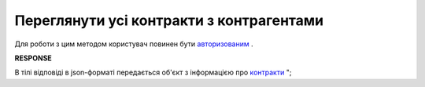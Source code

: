 #############################################################
**Переглянути усі контракти з контрагентами**
#############################################################

Для роботи з цим методом користувач повинен бути `авторизованим <https://wiki.edi-n.com/uk/latest/E_SPEC/EDIN_2_0/API_2_0/Methods/Authorization.html>`__ .

.. csv-table:: 
  :file: GetContracts.csv
  :widths:  10, 41
  :stub-columns: 0

**RESPONSE**

В тілі відповіді в json-форматі передається об'єкт з інформацією про `контракти <https://wiki.edi-n.com/uk/latest//E_SPEC/EDIN_2_0/API_2_0/Methods//EveryBody/xContractsResponse.html>`__ ";
